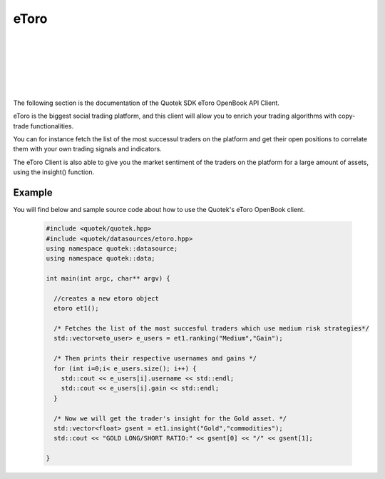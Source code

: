 eToro 
=====

.. image:: _static/img/etoro-logo.png
    :align: left
    :width: 200px
    :class: qimg
    :alt: eToro Logo
|
|
|
|
|
|
The following section is the documentation of the Quotek SDK eToro OpenBook API Client. 

eToro is the biggest social trading platform, and this client will allow you to enrich your trading algorithms with copy-trade functionalities. 

You can for instance fetch the list of the most successul traders on the platform and get their open positions to correlate them with your own trading signals and indicators.

The eToro Client is also able to give you the market sentiment of the traders on the platform for a large amount of assets, using the insight() function.


.. doxygenclass:: quotek::datasource::etoro
  :members:
  :protected-members:
  :private-members:


Example
-------

You will find below and sample source code about how to use the Quotek's eToro OpenBook client.

  .. code-block:: c++

    #include <quotek/quotek.hpp>
    #include <quotek/datasources/etoro.hpp>
    using namespace quotek::datasource;
    using namespace quotek::data;

    int main(int argc, char** argv) {

      //creates a new etoro object
      etoro et1();

      /* Fetches the list of the most succesful traders which use medium risk strategies*/
      std::vector<eto_user> e_users = et1.ranking("Medium","Gain");

      /* Then prints their respective usernames and gains */
      for (int i=0;i< e_users.size(); i++) {
        std::cout << e_users[i].username << std::endl;
        std::cout << e_users[i].gain << std::endl;
      }

      /* Now we will get the trader's insight for the Gold asset. */
      std::vector<float> gsent = et1.insight("Gold","commodities");
      std::cout << "GOLD LONG/SHORT RATIO:" << gsent[0] << "/" << gsent[1];
      
    }
